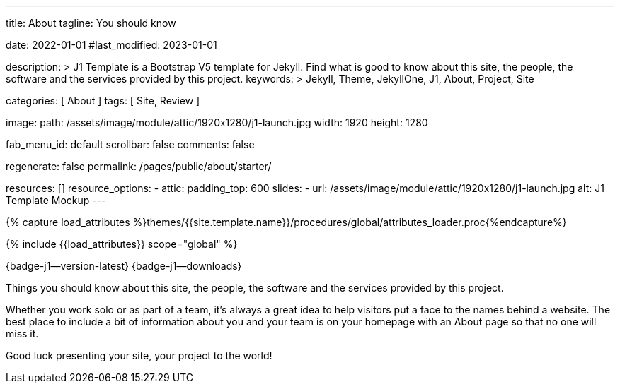 ---
title:                                  About
tagline:                                You should know

date:                                   2022-01-01
#last_modified:                         2023-01-01

description: >
                                        J1 Template is a Bootstrap V5 template for Jekyll.
                                        Find what is good to know about this site, the people,
                                        the software and the services provided by this project.
keywords: >
                                        Jekyll, Theme, JekyllOne, J1, About, Project, Site

categories:                             [ About ]
tags:                                   [ Site, Review ]

image:
  path:                                 /assets/image/module/attic/1920x1280/j1-launch.jpg
  width:                                1920
  height:                               1280

fab_menu_id:                            default
scrollbar:                              false
comments:                               false

regenerate:                             false
permalink:                              /pages/public/about/starter/

resources:                              []
resource_options:
  - attic:
      padding_top:                      600
      slides:
        - url:                          /assets/image/module/attic/1920x1280/j1-launch.jpg
          alt:                          J1 Template Mockup
---

// Page Initializer
// =============================================================================
// Enable the Liquid Preprocessor
:page-liquid:

// Set (local) page attributes here
// -----------------------------------------------------------------------------
// :page--attr:                         <attr-value>

// Attribute settings for section control
//
:badges-enabled:                        true

//  Load Liquid procedures
// -----------------------------------------------------------------------------
{% capture load_attributes %}themes/{{site.template.name}}/procedures/global/attributes_loader.proc{%endcapture%}

// Load page attributes
// -----------------------------------------------------------------------------
{% include {{load_attributes}} scope="global" %}

ifeval::[{badges-enabled} == true]
[role="mb-5"]
{badge-j1--version-latest} {badge-j1--downloads}
endif::[]


// Page content
// ~~~~~~~~~~~~~~~~~~~~~~~~~~~~~~~~~~~~~~~~~~~~~~~~~~~~~~~~~~~~~~~~~~~~~~~~~~~~~
[role="dropcap"]
Things you should know about this site, the people, the software and the
services provided by this project.

// Include sub-documents (if any)
// -----------------------------------------------------------------------------
Whether you work solo or as part of a team, it’s always a great idea to
help visitors put a face to the names behind a website. The best place to
include a bit of information about you and your team is on your homepage with
an About page so that no one will miss it.

[role="mb-7"]
Good luck presenting your site, your project to the world!

